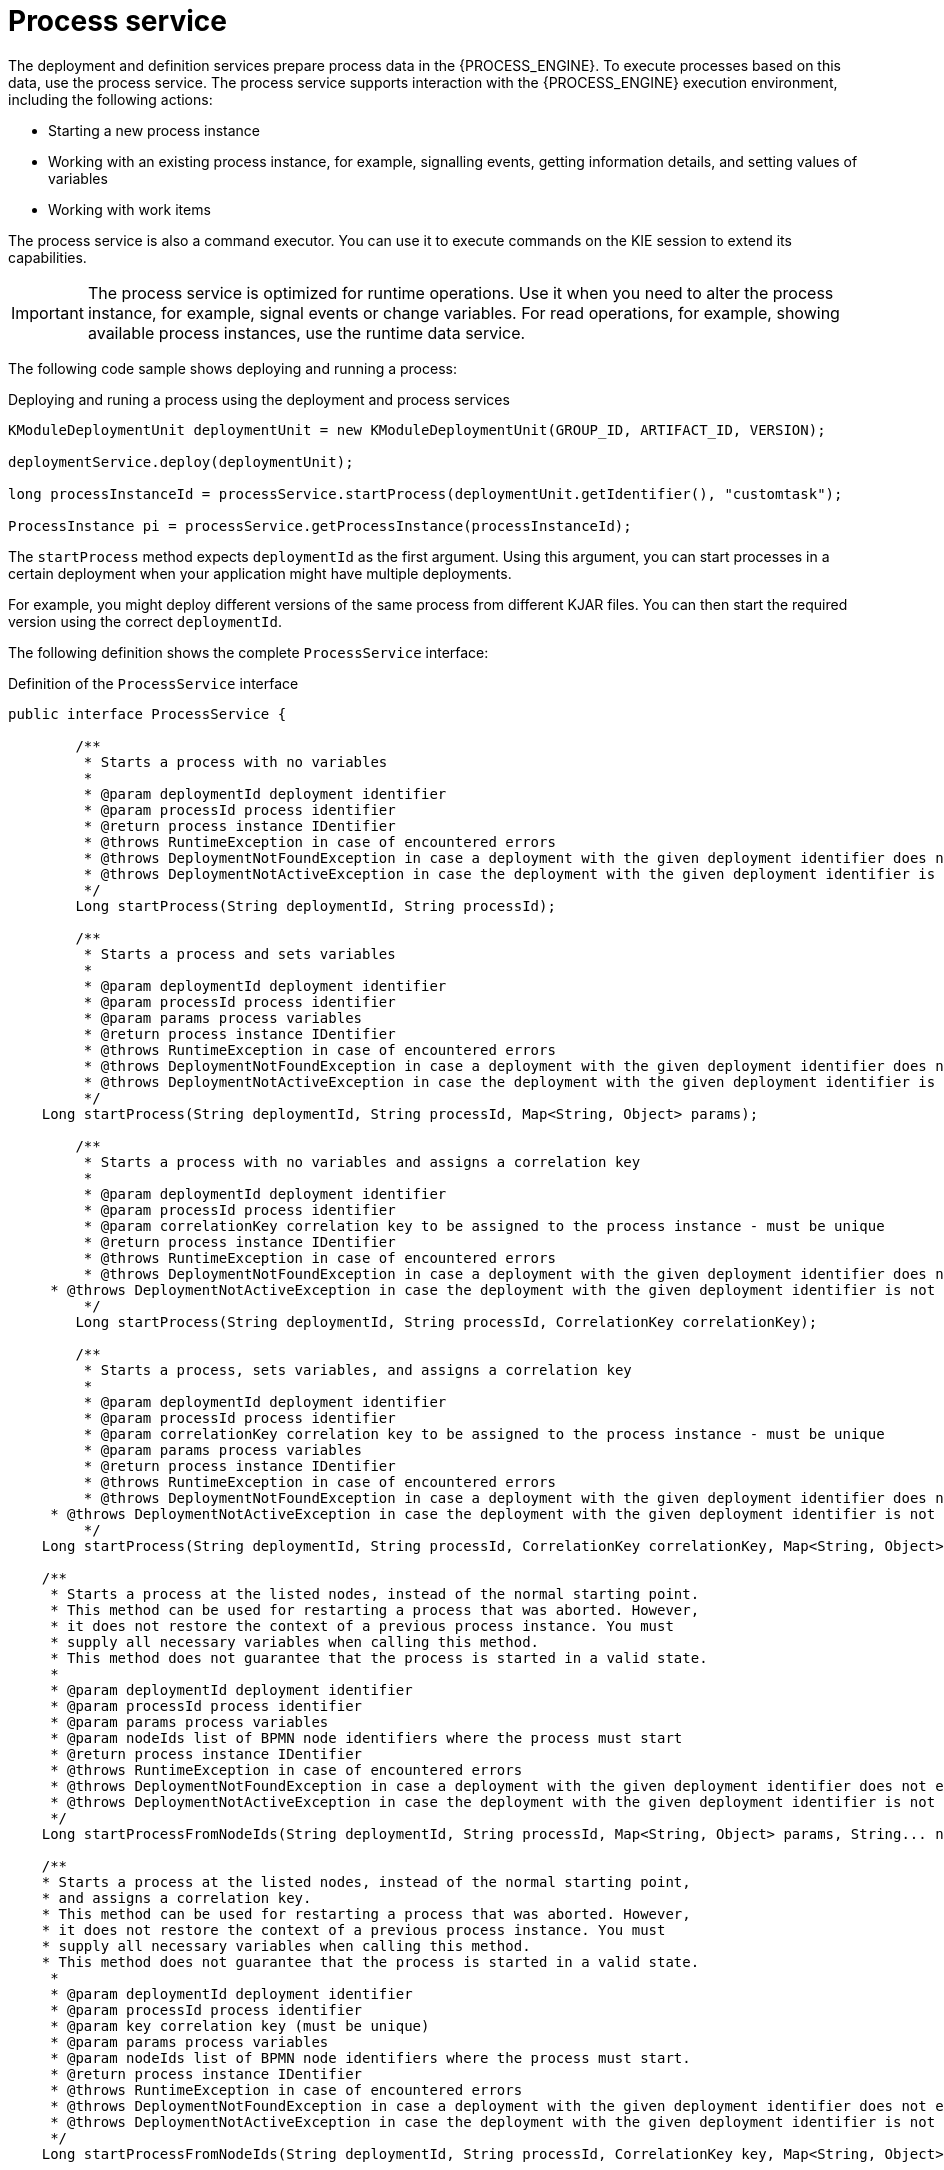 [id='service-process-con_{context}']
= Process service

The deployment and definition services prepare process data in the {PROCESS_ENGINE}. To execute processes based on this data, use the process service. The process service supports interaction with the {PROCESS_ENGINE} execution environment, including the following actions:

* Starting a new process instance
* Working with an existing process instance, for example, signalling events, getting information details, and setting values of variables
* Working with work items

The process service is also a command executor. You can use it to execute commands on the KIE session to extend its capabilities.

[IMPORTANT]
====
The process service is optimized for runtime operations. Use it when you need to alter the process instance, for example, signal events or change variables. For read operations, for example, showing available process instances, use the runtime data service.
====

The following code sample shows deploying and running a process:

.Deploying and runing a process using the deployment and process services
[source,java]
----
KModuleDeploymentUnit deploymentUnit = new KModuleDeploymentUnit(GROUP_ID, ARTIFACT_ID, VERSION);

deploymentService.deploy(deploymentUnit);

long processInstanceId = processService.startProcess(deploymentUnit.getIdentifier(), "customtask");

ProcessInstance pi = processService.getProcessInstance(processInstanceId);
----

The `startProcess` method expects `deploymentId` as the first argument. Using this argument, you can start processes in a certain deployment when your application might have multiple deployments. 

For example, you might deploy different versions of the same process from different KJAR files. You can then start the required version using the correct `deploymentId`.   

The following definition shows the complete `ProcessService` interface:

.Definition of the `ProcessService` interface
[source,java]
----
public interface ProcessService {
	
	/**
	 * Starts a process with no variables
	 * 
	 * @param deploymentId deployment identifier
	 * @param processId process identifier 
	 * @return process instance IDentifier
	 * @throws RuntimeException in case of encountered errors
	 * @throws DeploymentNotFoundException in case a deployment with the given deployment identifier does not exist
	 * @throws DeploymentNotActiveException in case the deployment with the given deployment identifier is not active
	 */
	Long startProcess(String deploymentId, String processId);

	/**
	 * Starts a process and sets variables
	 * 
	 * @param deploymentId deployment identifier
	 * @param processId process identifier 
	 * @param params process variables
	 * @return process instance IDentifier
	 * @throws RuntimeException in case of encountered errors
	 * @throws DeploymentNotFoundException in case a deployment with the given deployment identifier does not exist
	 * @throws DeploymentNotActiveException in case the deployment with the given deployment identifier is not active
	 */
    Long startProcess(String deploymentId, String processId, Map<String, Object> params);
    
	/**
	 * Starts a process with no variables and assigns a correlation key
	 * 
	 * @param deploymentId deployment identifier
	 * @param processId process identifier 
	 * @param correlationKey correlation key to be assigned to the process instance - must be unique
	 * @return process instance IDentifier
	 * @throws RuntimeException in case of encountered errors
	 * @throws DeploymentNotFoundException in case a deployment with the given deployment identifier does not exist
     * @throws DeploymentNotActiveException in case the deployment with the given deployment identifier is not active
	 */
	Long startProcess(String deploymentId, String processId, CorrelationKey correlationKey);

	/**
	 * Starts a process, sets variables, and assigns a correlation key
	 * 
	 * @param deploymentId deployment identifier
	 * @param processId process identifier
	 * @param correlationKey correlation key to be assigned to the process instance - must be unique 
	 * @param params process variables
	 * @return process instance IDentifier
	 * @throws RuntimeException in case of encountered errors
	 * @throws DeploymentNotFoundException in case a deployment with the given deployment identifier does not exist
     * @throws DeploymentNotActiveException in case the deployment with the given deployment identifier is not active
	 */
    Long startProcess(String deploymentId, String processId, CorrelationKey correlationKey, Map<String, Object> params);

    /**
     * Starts a process at the listed nodes, instead of the normal starting point.
     * This method can be used for restarting a process that was aborted. However, 
     * it does not restore the context of a previous process instance. You must
     * supply all necessary variables when calling this method.
     * This method does not guarantee that the process is started in a valid state. 
     * 
     * @param deploymentId deployment identifier
     * @param processId process identifier
     * @param params process variables
     * @param nodeIds list of BPMN node identifiers where the process must start
     * @return process instance IDentifier
     * @throws RuntimeException in case of encountered errors
     * @throws DeploymentNotFoundException in case a deployment with the given deployment identifier does not exist
     * @throws DeploymentNotActiveException in case the deployment with the given deployment identifier is not active
     */
    Long startProcessFromNodeIds(String deploymentId, String processId, Map<String, Object> params, String... nodeIds);

    /**
    * Starts a process at the listed nodes, instead of the normal starting point,
    * and assigns a correlation key.
    * This method can be used for restarting a process that was aborted. However, 
    * it does not restore the context of a previous process instance. You must
    * supply all necessary variables when calling this method.
    * This method does not guarantee that the process is started in a valid state. 
     * 
     * @param deploymentId deployment identifier
     * @param processId process identifier
     * @param key correlation key (must be unique)
     * @param params process variables
     * @param nodeIds list of BPMN node identifiers where the process must start.
     * @return process instance IDentifier
     * @throws RuntimeException in case of encountered errors
     * @throws DeploymentNotFoundException in case a deployment with the given deployment identifier does not exist
     * @throws DeploymentNotActiveException in case the deployment with the given deployment identifier is not active
     */
    Long startProcessFromNodeIds(String deploymentId, String processId, CorrelationKey key, Map<String, Object> params, String... nodeIds);

    /**
     * Aborts the specified process
     * 
     * @param processInstanceId process instance unique identifier
     * @throws DeploymentNotFoundException in case the deployment unit was not found
     * @throws ProcessInstanceNotFoundException in case a process instance with the given ID was not found
     */
    void abortProcessInstance(Long processInstanceId);
    
    /**
     * Aborts the specified process
     * 
     * @param deploymentId deployment to which the process instance belongs
     * @param processInstanceId process instance unique identifier
     * @throws DeploymentNotFoundException in case the deployment unit was not found
     * @throws ProcessInstanceNotFoundException in case a process instance with the given ID was not found
     */
    void abortProcessInstance(String deploymentId, Long processInstanceId);
    
    /**
	 * Aborts all specified processes
	 * 
	 * @param processInstanceIds list of process instance unique identifiers
	 * @throws DeploymentNotFoundException in case the deployment unit was not found
	 * @throws ProcessInstanceNotFoundException in case a process instance with the given ID was not found
	 */
    void abortProcessInstances(List<Long> processInstanceIds);
    
    /**
     * Aborts all specified processes
     * 
     * @param deploymentId deployment to which the process instance belongs
     * @param processInstanceIds list of process instance unique identifiers
     * @throws DeploymentNotFoundException in case the deployment unit was not found
     * @throws ProcessInstanceNotFoundException in case a process instance with the given ID was not found
     */
    void abortProcessInstances(String deploymentId, List<Long> processInstanceIds);

    /**
	 * Signals an event to a single process instance
	 * 
	 * @param processInstanceId the process instance unique identifier
	 * @param signalName the ID of the signal in the process
	 * @param event the event object to be passed with the event
	 * @throws DeploymentNotFoundException in case the deployment unit was not found
	 * @throws ProcessInstanceNotFoundException in case a process instance with the given ID was not found
	 */
    void signalProcessInstance(Long processInstanceId, String signalName, Object event);
    
    /**
     * Signals an event to a single process instance
     * 
     * @param deploymentId deployment to which the process instance belongs
     * @param processInstanceId the process instance unique identifier
     * @param signalName the ID of the signal in the process
     * @param event the event object to be passed with the event
     * @throws DeploymentNotFoundException in case the deployment unit was not found
     * @throws ProcessInstanceNotFoundException in case a process instance with the given ID was not found
     */
    void signalProcessInstance(String deploymentId, Long processInstanceId, String signalName, Object event);
    
    /**
	 * Signal an event to a list of process instances
	 * 
	 * @param processInstanceIds list of process instance unique identifiers
	 * @param signalName the ID of the signal in the process
	 * @param event the event object to be passed with the event
	 * @throws DeploymentNotFoundException in case the deployment unit was not found
	 * @throws ProcessInstanceNotFoundException in case a process instance with the given ID was not found
	 */
    void signalProcessInstances(List<Long> processInstanceIds, String signalName, Object event);
    
    /**
     * Signal an event to a list of process instances
     * 
     * @param deploymentId deployment to which the process instance belongs
     * @param processInstanceIds list of process instance unique identifiers
     * @param signalName the ID of the signal in the process
     * @param event the event object to be passed with the event
     * @throws DeploymentNotFoundException in case the deployment unit was not found
     * @throws ProcessInstanceNotFoundException in case a process instance with the given ID was not found
     */
    void signalProcessInstances(String deploymentId, List<Long> processInstanceIds, String signalName, Object event);
    
    /**
     * Signal an event to a any process instance that listens to a given signal and belongs to a given deployment
     * 
     * @param deployment identifier of the deployment
     * @param signalName the ID of the signal in the process
     * @param event the event object to be passed with the event
     * @throws DeploymentNotFoundException in case the deployment unit was not found 
     */
    void signalEvent(String deployment, String signalName, Object event);    
    
    /**
	 * Returns process instance information. Will return null if no
	 * active process with the ID is found
	 * 
	 * @param processInstanceId The process instance unique identifier
	 * @return Process instance information
	 * @throws DeploymentNotFoundException in case the deployment unit was not found
	 */
    ProcessInstance getProcessInstance(Long processInstanceId);
    
    /**
     * Returns process instance information. Will return null if no
     * active process with the ID is found
     * 
     * @param deploymentId deployment to which the process instance belongs
     * @param processInstanceId The process instance unique identifier
     * @return Process instance information
     * @throws DeploymentNotFoundException in case the deployment unit was not found
     */
    ProcessInstance getProcessInstance(String deploymentId, Long processInstanceId);
    
    /**
	 * Returns process instance information. Will return null if no
	 * active process with that correlation key is found
	 * 
	 * @param correlationKey correlation key assigned to the process instance
	 * @return Process instance information
	 * @throws DeploymentNotFoundException in case the deployment unit was not found
	 */
    ProcessInstance getProcessInstance(CorrelationKey correlationKey);
    
    /**
     * Returns process instance information. Will return null if no
     * active process with that correlation key is found
     * 
     * @param deploymentId deployment to which the process instance belongs
     * @param correlationKey correlation key assigned to the process instance
     * @return Process instance information
     * @throws DeploymentNotFoundException in case the deployment unit was not found
     */
    ProcessInstance getProcessInstance(String deploymentId, CorrelationKey correlationKey);

    /**
	 * Sets a process variable.
	 * @param processInstanceId The process instance unique identifier
	 * @param variableId The variable ID to set
	 * @param value The variable value
	 * @throws DeploymentNotFoundException in case the deployment unit was not found
	 * @throws ProcessInstanceNotFoundException in case a process instance with the given ID was not found
	 */
    void setProcessVariable(Long processInstanceId, String variableId, Object value);
    
    /**
     * Sets a process variable.
     * 
     * @param deploymentId deployment to which the process instance belongs
     * @param processInstanceId The process instance unique identifier
     * @param variableId The variable id to set.
     * @param value The variable value.
     * @throws DeploymentNotFoundException in case the deployment unit was not found
     * @throws ProcessInstanceNotFoundException in case a process instance with the given ID was not found
     */
    void setProcessVariable(String deploymentId, Long processInstanceId, String variableId, Object value);
    
    /**
	 * Sets process variables.
	 * 
	 * @param processInstanceId The process instance unique identifier
	 * @param variables map of process variables (key = variable name, value = variable value)
	 * @throws DeploymentNotFoundException in case the deployment unit was not found
	 * @throws ProcessInstanceNotFoundException in case a process instance with the given ID was not found
	 */
    void setProcessVariables(Long processInstanceId, Map<String, Object> variables);
    
    /**
     * Sets process variables.
     * 
     * @param deploymentId deployment to which the process instance belongs
     * @param processInstanceId The process instance unique identifier
     * @param variables map of process variables (key = variable name, value = variable value)
     * @throws DeploymentNotFoundException in case the deployment unit was not found
     * @throws ProcessInstanceNotFoundException in case a process instance with the given ID was not found
     */
    void setProcessVariables(String deploymentId, Long processInstanceId, Map<String, Object> variables);
    
    /**
	 * Gets a process instance variable.
	 * 
	 * @param processInstanceId the process instance unique identifier
	 * @param variableName the variable name to get from the process
	 * @throws DeploymentNotFoundException in case the deployment unit was not found
	 * @throws ProcessInstanceNotFoundException in case a process instance with the given ID was not found
	*/
    Object getProcessInstanceVariable(Long processInstanceId, String variableName);
    
    /**
     * Gets a process instance variable.
     * 
     * @param deploymentId deployment to which the process instance belongs
     * @param processInstanceId the process instance unique identifier
     * @param variableName the variable name to get from the process
     * @throws DeploymentNotFoundException in case the deployment unit was not found
     * @throws ProcessInstanceNotFoundException in case a process instance with the given ID was not found
    */
    Object getProcessInstanceVariable(String deploymentId, Long processInstanceId, String variableName);

	/**
	 * Gets a process instance variable values.
	 * 
	 * @param processInstanceId The process instance unique identifier
	 * @throws DeploymentNotFoundException in case the deployment unit was not found
	 * @throws ProcessInstanceNotFoundException in case a process instance with the given ID was not found
	*/
	Map<String, Object> getProcessInstanceVariables(Long processInstanceId);
	
	/**
     * Gets a process instance variable values.
     * 
     * @param deploymentId deployment to which the process instance belongs
     * @param processInstanceId The process instance unique identifier
     * @throws DeploymentNotFoundException in case the deployment unit was not found
     * @throws ProcessInstanceNotFoundException in case a process instance with the given ID was not found
    */
    Map<String, Object> getProcessInstanceVariables(String deploymentId, Long processInstanceId);

	/**
	 * Returns all signals available in current state of given process instance
	 * 
	 * @param processInstanceId process instance ID
	 * @return list of available signals or empty list if no signals are available
	 */
    Collection<String> getAvailableSignals(Long processInstanceId);
    
    /**
     * Returns all signals available in current state of given process instance
     * 
     * @param deploymentId deployment to which the process instance belongs
     * @param processInstanceId process instance ID
     * @return list of available signals or empty list if no signals are available
     */
    Collection<String> getAvailableSignals(String deploymentId, Long processInstanceId);
    
	/**
	 * Completes the specified WorkItem with the given results
	 * 
	 * @param id workItem ID
	 * @param results results of the workItem
	 * @throws DeploymentNotFoundException in case the deployment unit was not found
     * @throws WorkItemNotFoundException in case a work item with the given ID was not found
	 */
    void completeWorkItem(Long id, Map<String, Object> results);
    
    /**
     * Completes the specified WorkItem with the given results
     * 
     * @param deploymentId deployment to which the process instance belongs
     * @param processInstanceId process instance ID to which the work item belongs
     * @param id workItem ID
     * @param results results of the workItem
     * @throws DeploymentNotFoundException in case the deployment unit was not found
     * @throws WorkItemNotFoundException in case a work item with the given ID was not found
     */
    void completeWorkItem(String deploymentId, Long processInstanceId, Long id, Map<String, Object> results);

    /**
     * Abort the specified workItem
     * 
     * @param id workItem ID
     * @throws DeploymentNotFoundException in case the deployment unit was not found
     * @throws WorkItemNotFoundException in case a work item with the given ID was not found
     */
    void abortWorkItem(Long id);
    
    /**
     * Abort the specified workItem
     * 
     * @param deploymentId deployment to which the process instance belongs
     * @param processInstanceId process instance ID to which the work item belongs
     * @param id workItem ID
     * @throws DeploymentNotFoundException in case the deployment unit was not found
     * @throws WorkItemNotFoundException in case a work item with the given ID was not found
     */
    void abortWorkItem(String deploymentId, Long processInstanceId, Long id);
    
    /**
     * Returns the specified workItem
     * 
     * @param id workItem ID
     * @return The specified workItem
     * @throws DeploymentNotFoundException in case the deployment unit was not found
     * @throws WorkItemNotFoundException in case a work item with the given ID was not found
     */
    WorkItem getWorkItem(Long id);
    
    /**
     * Returns the specified workItem
     * 
     * @param deploymentId deployment to which the process instance belongs
     * @param processInstanceId process instance ID to which the work item belongs
     * @param id workItem ID
     * @return The specified workItem
     * @throws DeploymentNotFoundException in case the deployment unit was not found
     * @throws WorkItemNotFoundException in case a work item with the given ID was not found
     */
    WorkItem getWorkItem(String deploymentId, Long processInstanceId, Long id);

    /**
     * Returns active work items by process instance ID.
     * 
     * @param processInstanceId process instance ID
     * @return The list of active workItems for the process instance
     * @throws DeploymentNotFoundException in case the deployment unit was not found
	 * @throws ProcessInstanceNotFoundException in case a process instance with the given ID was not found
     */
    List<WorkItem> getWorkItemByProcessInstance(Long processInstanceId);
    
    /**
     * Returns active work items by process instance ID.
     * 
     * @param deploymentId deployment to which the process instance belongs
     * @param processInstanceId process instance ID
     * @return The list of active workItems for the process instance
     * @throws DeploymentNotFoundException in case the deployment unit was not found
     * @throws ProcessInstanceNotFoundException in case a process instance with the given ID was not found
     */
    List<WorkItem> getWorkItemByProcessInstance(String deploymentId, Long processInstanceId);
    
    
    /**
     * Executes the provided command on the underlying command executor (usually KieSession)
     * @param deploymentId deployment identifier
     * @param command actual command for execution
     * @return results of the command execution
     * @throws DeploymentNotFoundException in case a deployment with the given deployment identifier does not exist
     * @throws DeploymentNotActiveException in case the deployment with the given deployment identifier is not active for restricted commands (for example, start process)
     */
    public <T> T execute(String deploymentId, Command<T> command);
    
    /**
     * Executes the provided command on the underlying command executor (usually KieSession)
     * @param deploymentId deployment identifier
     * @param context context implementation to be used to get the runtime engine
     * @param command actual command for execution
     * @return results of the command execution
     * @throws DeploymentNotFoundException in case a deployment with the given deployment identifier does not exist 
     * @throws DeploymentNotActiveException in case the deployment with the given deployment identifier is not active for restricted commands (for example, start process)
     */
    public <T> T execute(String deploymentId, Context<?> context, Command<T> command);

}
----
